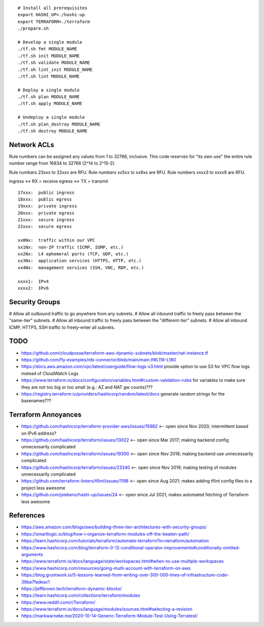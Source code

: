 ::

    # Install all prerequisites
    export HASHI_UP=./hashi-up
    export TERRAFORM=./terraform
    ./prepare.sh

    # Develop a single module
    ./tf.sh fmt MODULE_NAME
    ./tf.sh init MODULE_NAME
    ./tf.sh validate MODULE_NAME
    ./tf.sh lint_init MODULE_NAME
    ./tf.sh lint MODULE_NAME

    # Deploy a single module
    ./tf.sh plan MODULE_NAME
    ./tf.sh apply MODULE_NAME

    # Undeploy a single module
    ./tf.sh plan_destroy MODULE_NAME
    ./tf.sh destroy MODULE_NAME


Network ACLs
------------

Rule numbers can be assigned any values from 1 to 32766, inclusive.  This code
reserves for "its own use" the entire rule number range from 16834 to 32766
(2^14 to 2^15-2).

Rule numbers 23xxx to 32xxx are RFU.
Rule numbers xx5xx to xx9xx are RFU.
Rule numbers xxxx3 to xxxx9 are RFU.

ingress <-> RX = receive
egress  <-> TX = transmit

::

    17xxx:  public ingress
    18xxx:  public egress
    19xxx:  private ingress
    20xxx:  private egress
    21xxx:  secure ingress
    22xxx:  secure egress

    xx0Nx:  traffic within our VPC
    xx1Nx:  non-IP traffic (ICMP, IGMP, etc.)
    xx2Nx:  L4 ephemeral ports (TCP, UDP, etc.)
    xx3Nx:  application services (HTTPS, HTTP, etc.)
    xx4Nx:  management services (SSH, VNC, RDP, etc.)

    xxxx1:  IPv4
    xxxx2:  IPv6



Security Groups
---------------

# Allow all outbound traffic to go anywhere from any subnets.
# Allow all inbound traffic to freely pass between the "same-tier" subnets.
# Allow all inbound traffic to freely pass between the "different-tier" subnets.
# Allow all inbound ICMP, HTTPS, SSH traffic to freely-enter all subnets.


TODO
----

* https://github.com/cloudposse/terraform-aws-dynamic-subnets/blob/master/nat-instance.tf
* https://github.com/fly-examples/rds-connector/blob/main/main.tf#L118-L180
* https://docs.aws.amazon.com/vpc/latest/userguide/flow-logs-s3.html provide option to use S3 for VPC flow logs instead of CloudWatch Logs
* https://www.terraform.io/docs/configuration/variables.html#custom-validation-rules for variables to make sure they are not too big or too small (e.g.:  AZ and NAT gw counts)???
* https://registry.terraform.io/providers/hashicorp/random/latest/docs generate random strings for the basenames???


Terraform Annoyances
--------------------

* https://github.com/hashicorp/terraform-provider-aws/issues/15982  <-- open since Nov 2020;  intermittent based on IPv6 address?
* https://github.com/hashicorp/terraform/issues/13022  <-- open since Mar 2017;  making backend config unnecessarily complicated
* https://github.com/hashicorp/terraform/issues/19300  <-- open since Nov 2018;  making backend use unnecessarily complicated
* https://github.com/hashicorp/terraform/issues/23340  <-- open since Nov 2019;  making testing of modules unnecessarily complicated
* https://github.com/terraform-linters/tflint/issues/1198  <-- open since Aug 2021;  makes adding tflint config files to a project less awesome
* https://github.com/jsiebens/hashi-up/issues/24  <-- open since Jul 2021;  makes automated fetching of Terraform less awesome


References
----------

* https://aws.amazon.com/blogs/aws/building-three-tier-architectures-with-security-groups/
* https://smartlogic.io/blog/how-i-organize-terraform-modules-off-the-beaten-path/
* https://learn.hashicorp.com/tutorials/terraform/automate-terraform?in=terraform/automation
* https://www.hashicorp.com/blog/terraform-0-12-conditional-operator-improvements#conditionally-omitted-arguments
* https://www.terraform.io/docs/language/state/workspaces.html#when-to-use-multiple-workspaces
* https://www.hashicorp.com/resources/going-multi-account-with-terraform-on-aws
* https://blog.gruntwork.io/5-lessons-learned-from-writing-over-300-000-lines-of-infrastructure-code-36ba7fadeac1
* https://jeffbrown.tech/terraform-dynamic-blocks/
* https://learn.hashicorp.com/collections/terraform/modules
* https://www.reddit.com/r/Terraform/
* https://www.terraform.io/docs/language/modules/sources.html#selecting-a-revision
* https://markwarneke.me/2020-10-14-Generic-Terraform-Module-Test-Using-Terratest/
